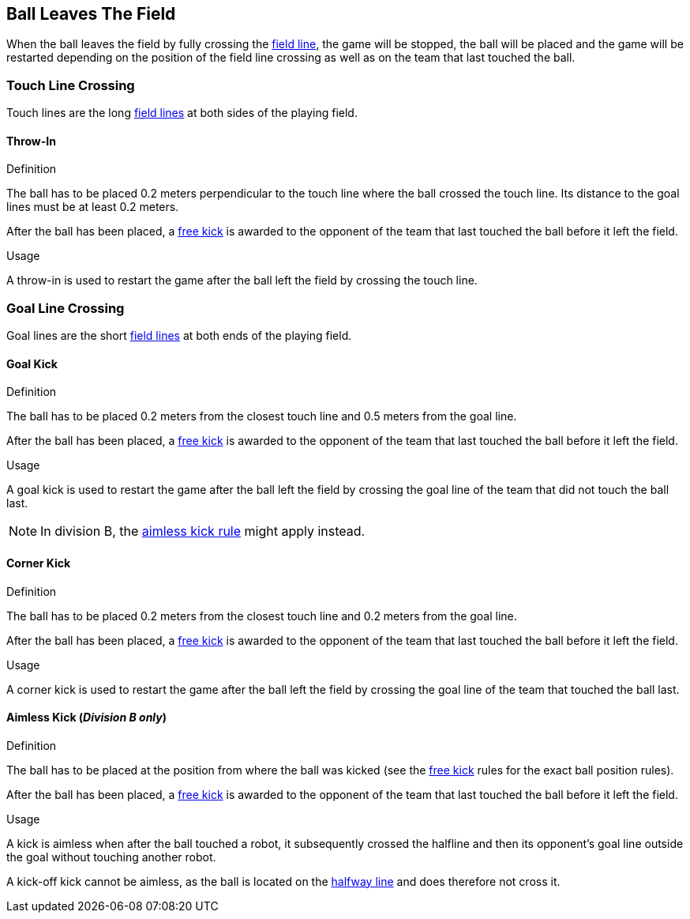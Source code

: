 == Ball Leaves The Field
When the ball leaves the field by fully crossing the <<Field Lines, field line>>, the game will be stopped, the ball will be placed and the game will be restarted depending on the position of the field line crossing as well as on the team that last touched the ball.

=== Touch Line Crossing
Touch lines are the long <<Field Lines, field lines>> at both sides of the playing field.

==== Throw-In
.Definition
The ball has to be placed 0.2 meters perpendicular to the touch line where the ball crossed the touch line. Its distance to the goal lines must be at least 0.2 meters.

After the ball has been placed, a <<Free Kick, free kick>> is awarded to the opponent of the team that last touched the ball before it left the field.

.Usage
A throw-in is used to restart the game after the ball left the field by crossing the touch line.

=== Goal Line Crossing
Goal lines are the short <<Field Lines, field lines>> at both ends of the playing field.

==== Goal Kick
.Definition
The ball has to be placed 0.2 meters from the closest touch line and 0.5 meters from the goal line.

After the ball has been placed, a <<Free Kick, free kick>> is awarded to the opponent of the team that last touched the ball before it left the field.

.Usage
A goal kick is used to restart the game after the ball left the field by crossing the goal line of the team that did not touch the ball last.

NOTE: In division B, the <<aimless-kick, aimless kick rule>> might apply instead.

==== Corner Kick
.Definition
The ball has to be placed 0.2 meters from the closest touch line and 0.2 meters from the goal line.

After the ball has been placed, a <<Free Kick, free kick>> is awarded to the opponent of the team that last touched the ball before it left the field.

.Usage
A corner kick is used to restart the game after the ball left the field by crossing the goal line of the team that touched the ball last.

[[aimless-kick, Aimless Kick]]
==== Aimless Kick [small]#(_Division B only_)#
.Definition
The ball has to be placed at the position from where the ball was kicked (see the <<Free Kick, free kick>> rules for the exact ball position rules).

After the ball has been placed, a <<Free Kick, free kick>> is awarded to the opponent of the team that last touched the ball before it left the field.

.Usage
A kick is aimless when after the ball touched a robot, it subsequently crossed the halfline and then its opponent's goal line outside the goal without touching another robot.

A kick-off kick cannot be aimless, as the ball is located on the <<Halfway Line, halfway line>> and does therefore not cross it.
